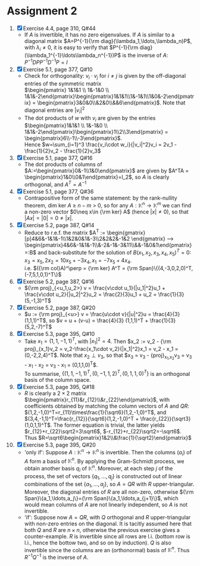 * Assignment 2
#+LaTeX_CLASS: article
#+LaTeX_CLASS_OPTIONS: [article,letterpaper,times,10pt,margin=0.5in]
#+LATEX_HEADER: \usepackage[margin=0.3in]{geometry}
#+LATEX_HEADER: \usepackage{gauss}
1. [X] Exercise 4.4, page 310, Q#44
   - If $A$ is invertible, it has no zero eigenvalues. If $A$ is
     similar to a diagonal matrix $A=P^{-1}{\rm diag}(\lambda_1,\ldots,\lambda_n)P$,
     with $\lambda_i\neq0$, it is easy to verify that $P^{-1}{\rm diag}(\lambda_1^{-1}\ldots\lambda_n^{-1})P$
     is the inverse of $A$: $P^{-1}DPP^{-1}D^{-1}P=I$
2. [X] Exercise 5.1, page 377, Q#10
   - Check for orthogonality: $v_i\cdot v_j$ for $i\neq j$ is given by the off-diagonal entries of the symmetric matrix\\
     $\begin{pmatrix} 1&1&1 \\ 1&-1&0 \\ 1&1&-2\end{pmatrix}\begin{pmatrix}1&1&1\\1&-1&1\\1&0&-2\end{pmatrix}
      = \begin{pmatrix}3&0&0\\&2&0\\&&6\end{pmatrix}$. Note that diagonal entries are $|v_i|^2$
   - The dot products of $w$ with $v_i$ are given by the entries
     $\begin{pmatrix}1&1&1 \\ 1&-1&0 \\ 1&1&-2\end{pmatrix}\begin{pmatrix}1\\2\\3\end{pmatrix}
      = \begin{pmatrix}6\\-1\\-3\end{pmatrix}$. \\
      Hence $w=\sum_{i=1}^3 \frac{v_i\cdot w_i}{|v_i|^2}v_i
        = 2v_1 - \frac{1}{2}v_2 - \frac{1}{2}v_3$
3. [X] Exercise 5.1, page 377, Q#16
   - The dot products of columns of $A:=\begin{pmatrix}0&-1\\1&0\end{pmatrix}$ are given by
     $A^TA = \begin{pmatrix}1&0\\0&1\end{pmatrix}=I_2$, so $A$ is clearly orthogonal, and $A^T=A^{-1}$
4. [X] Exercise 5.1, page 377, Q#36
   - Contrapositive form of the same statement: by the rank-nullity
     theorem, dim ker $A$ \geq $n-m$ > 0, so for any $A: \mathbb{K}^n\to\mathbb{K}^m$
     we can find a non-zero vector $0\neq x\in
     {\rm ker} A$ (hence $|x|\neq0$), so that $|Ax|=|0|=0\neq|x|$.
5. [X] Exercise 5.2, page 387, Q#14
   - Reduce to r.e.f. the matrix
     $A^T := \begin{gmatrix}[p]4&6&-1&1&-1\\1&2&0&1&-3\\2&2&2&-1&2
       \rowops
         \mult{1}{\cdot -4}
         \add{0}{1}
         \mult{2}{\cdot -2}
         \add{0}{2}
         \add{1}{2}
         \mult{2}{/6}
      \end{gmatrix} \longrightarrow \begin{pmatrix}4&6&-1&1&-1\\&-2&-1&-3&11\\&&-1&0&1\end{pmatrix}=:B$
     and back-substitute for the solution of $B(x_1,x_2,x_3,x_4,x_5)^T = 0$: $x_3=x_5, 2x_2=10x_5+-3x_4, x_1=-7x_5+4x_4$.\\
     i.e. $({\rm col}A)^\perp = {\rm ker} A^T = {\rm Span}\{(4,-3,0,2,0)^T,(-7,5,1,0,1)^T\}$
6. [X] Exercise 5.2, page 387, Q#16
   - ${\rm proj}_{<u_1,u_2>} v = \frac{v\cdot u_1}{|u_1|^2}u_1 + \frac{v\cdot u_2}{|u_2|^2}u_2
      = \frac{2}{3}u_1 + u_2 = \frac{1}{3} (5,-1,3)^T$
7. [X] Exercise 5.2, page 387, Q#20
   - $u := {\rm proj}_{<u>} v = \frac{u\cdot v}{|u|^2}u = \frac{4}{3}(1,1,1)^T$, so
     $v = u + (v-u) = \frac{4}{3} (1,1,1)^T + \frac{1}{3}(5,2,-7)^T$
8. [X] Exercise 5.3, page 395, Q#10
   - Take $x_1 = (1,1,-1,1)^T$, with $|x_1|^2=4$. Then $x_2 := v_2 -
     {\rm proj}_{x_1}v_2 = v_2-\frac{x_1\cdot v_2}{|x_1|^2}x_1 = v_2 -
     x_1 = (0,-2,2,4)^T$. Note that $x_2\perp v_3$, so that $x_3 =
     v_3 - {\rm proj}_{x_1,x_2}v_3 = v_3 - \frac{x_1\cdot
     v_3}{|x_1|^2}x_1 - \frac{x_2\cdot v_3}{|x_2|^2}x_2 = v_3 - x_1 =
     (0,1,1,0)^T$.\\
     To summarise, $\{ (1,1,-1,1)^T, (0,-1,1,2)^T, (0,1,1,0)^T \}$ is an orthogonal basis of the column space.
9. [X] Exercise 5.3, page 395, Q#18
   - $R$ is clearly a $2\times2$ matrix $\begin{pmatrix}r_{11}&r_{12}\\&r_{22}\end{pmatrix}$,
     with coefficients obtained by matching the column vectors of $A$ and $QR$:
     $(1,2,-1,0)^T=r_{11}\times\frac{1}{\sqrt6}(1,2,-1,0)^T$, and
     $(3,4,-1,1)^T=\frac{r_{12}}{\sqrt6}(1,2,-1,0)^T + \frac{r_{22}}{\sqrt3}(1,0,1,1)^T$.
     The former equation is trivial, the latter yields $r_{12}+r_{22}\sqrt2=3\sqrt6$,
     $-r_{12}+r_{22}\sqrt2=-\sqrt6$. Thus $R=\sqrt6\begin{pmatrix}1&2\\&\frac{1}{\sqrt2}\end{pmatrix}$
10. [X] Exercise 5.3, page 395, Q#20
    - 'only if': Suppose $A: \mathbb{K}^n\to\mathbb{K}^n$ is
      invertible. Then the columns $(a_i)$ of $A$ form a basis of
      $\mathbb{K}^n$. By applying the Gram-Schmidt process, we obtain
      another basis $q_i$ of $\mathbb{K}^n$. Moreover, at each step $j$
      of the process, the set of vectors $\{q_1,\ldots,q_j\}$ is
      constructed out of linear combinations of the set
      $\{a_1,\ldots,a_j\}$, so $A=QR$ with $R$
      upper-triangular. Moreover, the diagonal entries of $R$ are all
      non-zero, otherwise ${\rm Span}\{a_1,\ldots,a_j\}={\rm Span}\{a_1,\ldots,a_{j+1}\}$, which would mean
      columns of $A$ are not linearly independent, so $A$ is not invertible.
    - 'if': Suppose now $A=QR$, with $Q$ orthogonal and $R$
      upper-triangular with non-zero entries on the diagonal. It is
      tacitly assumed here that both $Q$ and $R$ are $n\times n$,
      otherwise the previous exercise gives a counter-example. $R$ is
      invertible since all rows are l.i. (bottom row is l.i., hence
      the bottow two, and so on by induction). $Q$ is also invertible
      since the columns are an (orthonormal) basis of
      $\mathbb{K}^n$. Thus $R^{-1}Q^{-1}$ is the inverse of $A$.

